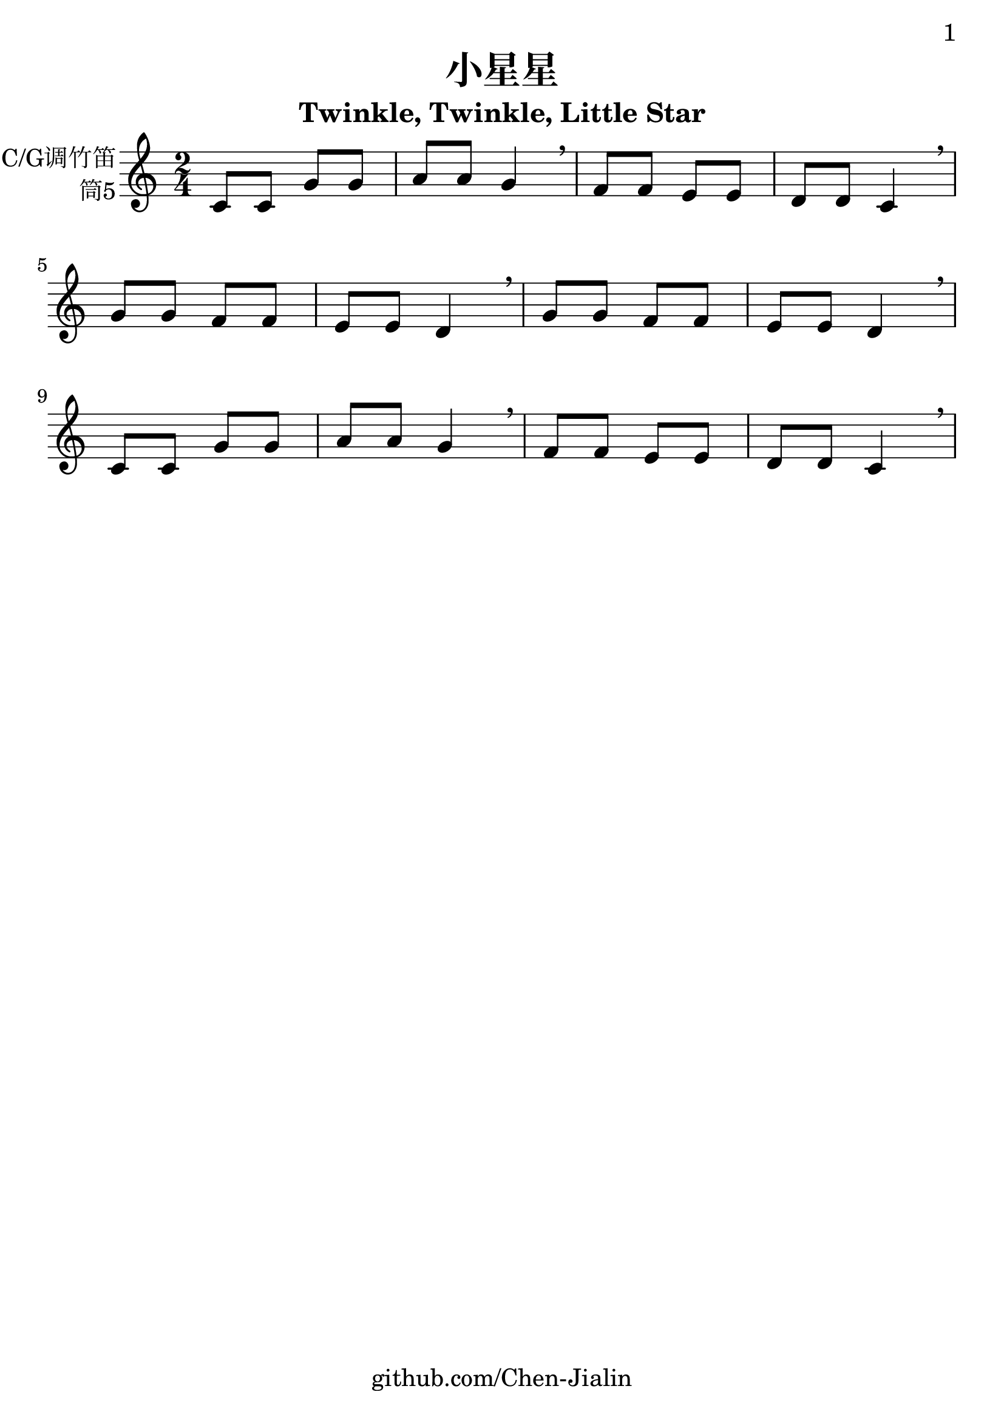 \version "2.24.3"
\language english

\header {
  title = "小星星"
  subtitle = "Twinkle, Twinkle, Little Star"
  copyright = ""
  tagline = "github.com/Chen-Jialin"
}

\paper{
  #(set-paper-size "a4")
  print-page-number = ##t
  page-number-type = #'arabic
  print-first-page-number = ##t
  first-page-number = 1
  tagline = ##f
}

#(set-global-staff-size 26)

melody = \fixed c' {
  \clef treble
  \key c \major
  \time 2/4

  c8 c8 g8 g8 | a8 a8 g4 \breathe |
  f8 f8 e8 e8 | d8 d8 c4 \breathe \break |
  g8 g8 f8 f8 | e8 e8 d4 \breathe |
  g8 g8 f8 f8 | e8 e8 d4 \breathe \break |
  c8 c8 g8 g8 | a8 a8 g4 \breathe |
  f8 f8 e8 e8 | d8 d8 c4 \breathe |
}

\score {
  \new Staff \with {
    instrumentName = \markup{\right-column{
        C/G调竹笛
        筒5
      }
    }
    midiInstrument = "acoustic grand"
  } \melody
  \layout { }
  \midi { }
}